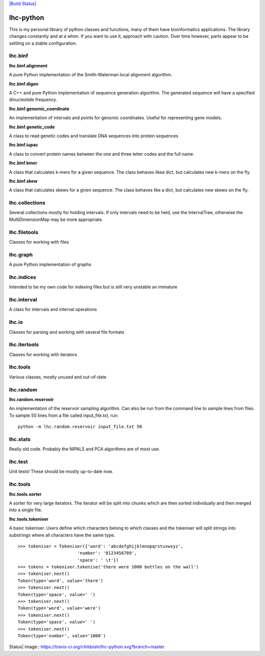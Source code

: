 `|Build Status| <https://travis-ci.org/childsish/lhc-python>`_

lhc-python
==========

This is my personal library of python classes and functions, many of
them have bioinformatics applications. The library changes constantly
and at a whim. If you want to use it, approach with caution. Over time
however, parts appear to be settling on a stable configuration.

lhc.binf
--------

**lhc.binf.alignment**

A pure Python implementation of the Smith-Waterman local alignment
algorithm.

**lhc.binf.digen**

A C++ and pure Python implementation of sequence generation algorithm.
The generated sequence will have a specified dinucleotide frequency.

**lhc.binf.genomic\_coordinate**

An implementation of intervals and points for genomic coordinates.
Useful for representing gene models.

**lhc.binf.genetic\_code**

A class to read genetic codes and translate DNA sequences into protein
sequences

**lhc.binf.iupac**

A class to convert protein names between the one and three letter codes
and the full name.

**lhc.binf.kmer**

A class that calculates k-mers for a given sequence. The class behaves
likea dict, but calculates new k-mers on the fly.

**lhc.binf.skew**

A class that calculates skews for a given sequence. The class behaves
like a dict, but calculates new skews on the fly.

lhc.collections
---------------

Several collections mostly for holding intervals. If only intervals need
to be held, use the IntervalTree, otherwise the MultiDimensionMap may be
more appropriate.

lhc.filetools
-------------

Classes for working with files

lhc.graph
---------

A pure Python implementation of graphs

lhc.indices
-----------

Intended to be my own code for indexing files but is still very unstable
an immature

lhc.interval
------------

A class for intervals and interval operations

lhc.io
------

Classes for parsing and working with several file formats

lhc.itertools
-------------

Classes for working with iterators

lhc.tools
---------

Various classes, mostly unused and out-of-date

lhc.random
----------

**lhc.random.reservoir**

An implementation of the reservoir sampling algorithm. Can also be run
from the command line to sample lines from files. To sample 50 lines
from a file called input\_file.txt, run:

::

    python -m lhc.random.reservoir input_file.txt 50

lhc.stats
---------

Really old code. Probably the NIPALS and PCA algorithms are of most use.

lhc.test
--------

Unit tests! These should be mostly up-to-date now.

lhc.tools
---------

**lhc.tools.sorter**

A sorter for very large iterators. The iterator will be split into
chunks which are then sorted individually and then merged into a single
file.

**lhc.tools.tokeniser**

A basic tokeniser. Users define which characters belong to which classes
and the tokeniser will split strings into substrings where all
characters have the same type.

::

    >>> tokeniser = Tokeniser({'word': 'abcdefghijklmnopqrstuvwxyz',
                           'number': '0123456789',
                           'space': ' \t'})
    >>> tokens = tokeniser.tokenise('there were 1000 bottles on the wall')
    >>> tokeniser.next()
    Token(type='word', value='there')
    >>> tokeniser.next()
    Token(type='space', value=' ')
    >>> tokeniser.next()
    Token(type='word', value='were')
    >>> tokeniser.next()
    Token(type='space', value=' ')
    >>> tokeniser.next()
    Token(type='number', value='1000')

.. |Build
Status| image:: https://travis-ci.org/childsish/lhc-python.svg?branch=master


